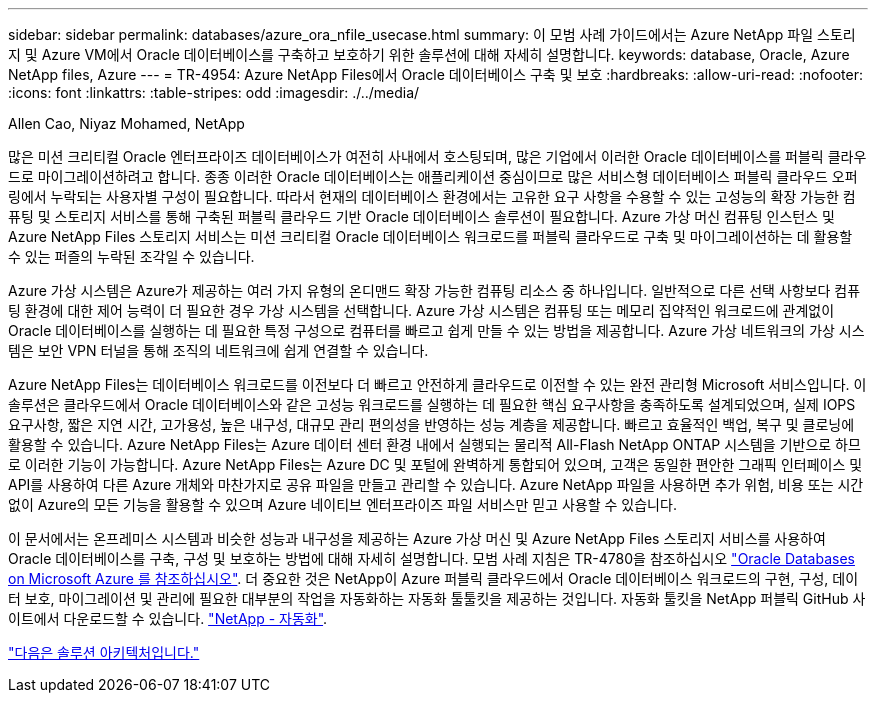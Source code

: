 ---
sidebar: sidebar 
permalink: databases/azure_ora_nfile_usecase.html 
summary: 이 모범 사례 가이드에서는 Azure NetApp 파일 스토리지 및 Azure VM에서 Oracle 데이터베이스를 구축하고 보호하기 위한 솔루션에 대해 자세히 설명합니다. 
keywords: database, Oracle, Azure NetApp files, Azure 
---
= TR-4954: Azure NetApp Files에서 Oracle 데이터베이스 구축 및 보호
:hardbreaks:
:allow-uri-read: 
:nofooter: 
:icons: font
:linkattrs: 
:table-stripes: odd
:imagesdir: ./../media/


Allen Cao, Niyaz Mohamed, NetApp

[role="lead"]
많은 미션 크리티컬 Oracle 엔터프라이즈 데이터베이스가 여전히 사내에서 호스팅되며, 많은 기업에서 이러한 Oracle 데이터베이스를 퍼블릭 클라우드로 마이그레이션하려고 합니다. 종종 이러한 Oracle 데이터베이스는 애플리케이션 중심이므로 많은 서비스형 데이터베이스 퍼블릭 클라우드 오퍼링에서 누락되는 사용자별 구성이 필요합니다. 따라서 현재의 데이터베이스 환경에서는 고유한 요구 사항을 수용할 수 있는 고성능의 확장 가능한 컴퓨팅 및 스토리지 서비스를 통해 구축된 퍼블릭 클라우드 기반 Oracle 데이터베이스 솔루션이 필요합니다. Azure 가상 머신 컴퓨팅 인스턴스 및 Azure NetApp Files 스토리지 서비스는 미션 크리티컬 Oracle 데이터베이스 워크로드를 퍼블릭 클라우드로 구축 및 마이그레이션하는 데 활용할 수 있는 퍼즐의 누락된 조각일 수 있습니다.

Azure 가상 시스템은 Azure가 제공하는 여러 가지 유형의 온디맨드 확장 가능한 컴퓨팅 리소스 중 하나입니다. 일반적으로 다른 선택 사항보다 컴퓨팅 환경에 대한 제어 능력이 더 필요한 경우 가상 시스템을 선택합니다. Azure 가상 시스템은 컴퓨팅 또는 메모리 집약적인 워크로드에 관계없이 Oracle 데이터베이스를 실행하는 데 필요한 특정 구성으로 컴퓨터를 빠르고 쉽게 만들 수 있는 방법을 제공합니다. Azure 가상 네트워크의 가상 시스템은 보안 VPN 터널을 통해 조직의 네트워크에 쉽게 연결할 수 있습니다.

Azure NetApp Files는 데이터베이스 워크로드를 이전보다 더 빠르고 안전하게 클라우드로 이전할 수 있는 완전 관리형 Microsoft 서비스입니다. 이 솔루션은 클라우드에서 Oracle 데이터베이스와 같은 고성능 워크로드를 실행하는 데 필요한 핵심 요구사항을 충족하도록 설계되었으며, 실제 IOPS 요구사항, 짧은 지연 시간, 고가용성, 높은 내구성, 대규모 관리 편의성을 반영하는 성능 계층을 제공합니다. 빠르고 효율적인 백업, 복구 및 클로닝에 활용할 수 있습니다. Azure NetApp Files는 Azure 데이터 센터 환경 내에서 실행되는 물리적 All-Flash NetApp ONTAP 시스템을 기반으로 하므로 이러한 기능이 가능합니다. Azure NetApp Files는 Azure DC 및 포털에 완벽하게 통합되어 있으며, 고객은 동일한 편안한 그래픽 인터페이스 및 API를 사용하여 다른 Azure 개체와 마찬가지로 공유 파일을 만들고 관리할 수 있습니다. Azure NetApp 파일을 사용하면 추가 위험, 비용 또는 시간 없이 Azure의 모든 기능을 활용할 수 있으며 Azure 네이티브 엔터프라이즈 파일 서비스만 믿고 사용할 수 있습니다.

이 문서에서는 온프레미스 시스템과 비슷한 성능과 내구성을 제공하는 Azure 가상 머신 및 Azure NetApp Files 스토리지 서비스를 사용하여 Oracle 데이터베이스를 구축, 구성 및 보호하는 방법에 대해 자세히 설명합니다. 모범 사례 지침은 TR-4780을 참조하십시오 link:https://www.netapp.com/media/17105-tr4780.pdf["Oracle Databases on Microsoft Azure 를 참조하십시오"^]. 더 중요한 것은 NetApp이 Azure 퍼블릭 클라우드에서 Oracle 데이터베이스 워크로드의 구현, 구성, 데이터 보호, 마이그레이션 및 관리에 필요한 대부분의 작업을 자동화하는 자동화 툴툴킷을 제공하는 것입니다. 자동화 툴킷을 NetApp 퍼블릭 GitHub 사이트에서 다운로드할 수 있습니다. link:https://github.com/NetApp-Automation/["NetApp - 자동화"^].

link:azure_ora_nfile_architecture.html["다음은 솔루션 아키텍처입니다."]
